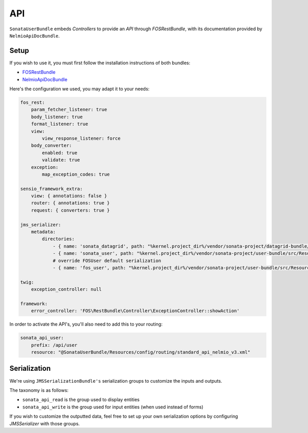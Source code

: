.. index::
    single: API

API
===

``SonataUserBundle`` embeds `Controllers` to provide an `API` through `FOSRestBundle`, with its documentation provided by ``NelmioApiDocBundle``.

Setup
-----

If you wish to use it, you must first follow the installation instructions of both bundles:

* `FOSRestBundle <https://github.com/FriendsOfSymfony/FOSRestBundle>`_
* `NelmioApiDocBundle <https://github.com/nelmio/NelmioApiDocBundle>`_

Here's the configuration we used, you may adapt it to your needs:

.. code-block:: yaml

    fos_rest:
        param_fetcher_listener: true
        body_listener: true
        format_listener: true
        view:
            view_response_listener: force
        body_converter:
            enabled: true
            validate: true
        exception:
            map_exception_codes: true

    sensio_framework_extra:
        view: { annotations: false }
        router: { annotations: true }
        request: { converters: true }

    jms_serializer:
        metadata:
            directories:
                - { name: 'sonata_datagrid', path: "%kernel.project_dir%/vendor/sonata-project/datagrid-bundle/src/Resources/config/serializer", namespace_prefix: 'Sonata\DatagridBundle' }
                - { name: 'sonata_user', path: "%kernel.project_dir%/vendor/sonata-project/user-bundle/src/Resources/config/serializer", namespace_prefix: 'Sonata\UserBundle' }
                # override FOSUser default serialization
                - { name: 'fos_user', path: "%kernel.project_dir%/vendor/sonata-project/user-bundle/src/Resources/config/serializer/FOSUserBundle", namespace_prefix: 'FOS\UserBundle' }

    twig:
        exception_controller: null

    framework:
        error_controller: 'FOS\RestBundle\Controller\ExceptionController::showAction'

In order to activate the API's, you'll also need to add this to your routing:

.. code-block:: yaml

    sonata_api_user:
        prefix: /api/user
        resource: "@SonataUserBundle/Resources/config/routing/standard_api_nelmio_v3.xml"

Serialization
-------------

We're using ``JMSSerializationBundle's`` serialization groups to customize the inputs and outputs.

The taxonomy is as follows:

* ``sonata_api_read`` is the group used to display entities
* ``sonata_api_write`` is the group used for input entities (when used instead of forms)

If you wish to customize the outputted data, feel free to set up your own serialization options by configuring `JMSSerializer` with those groups.
